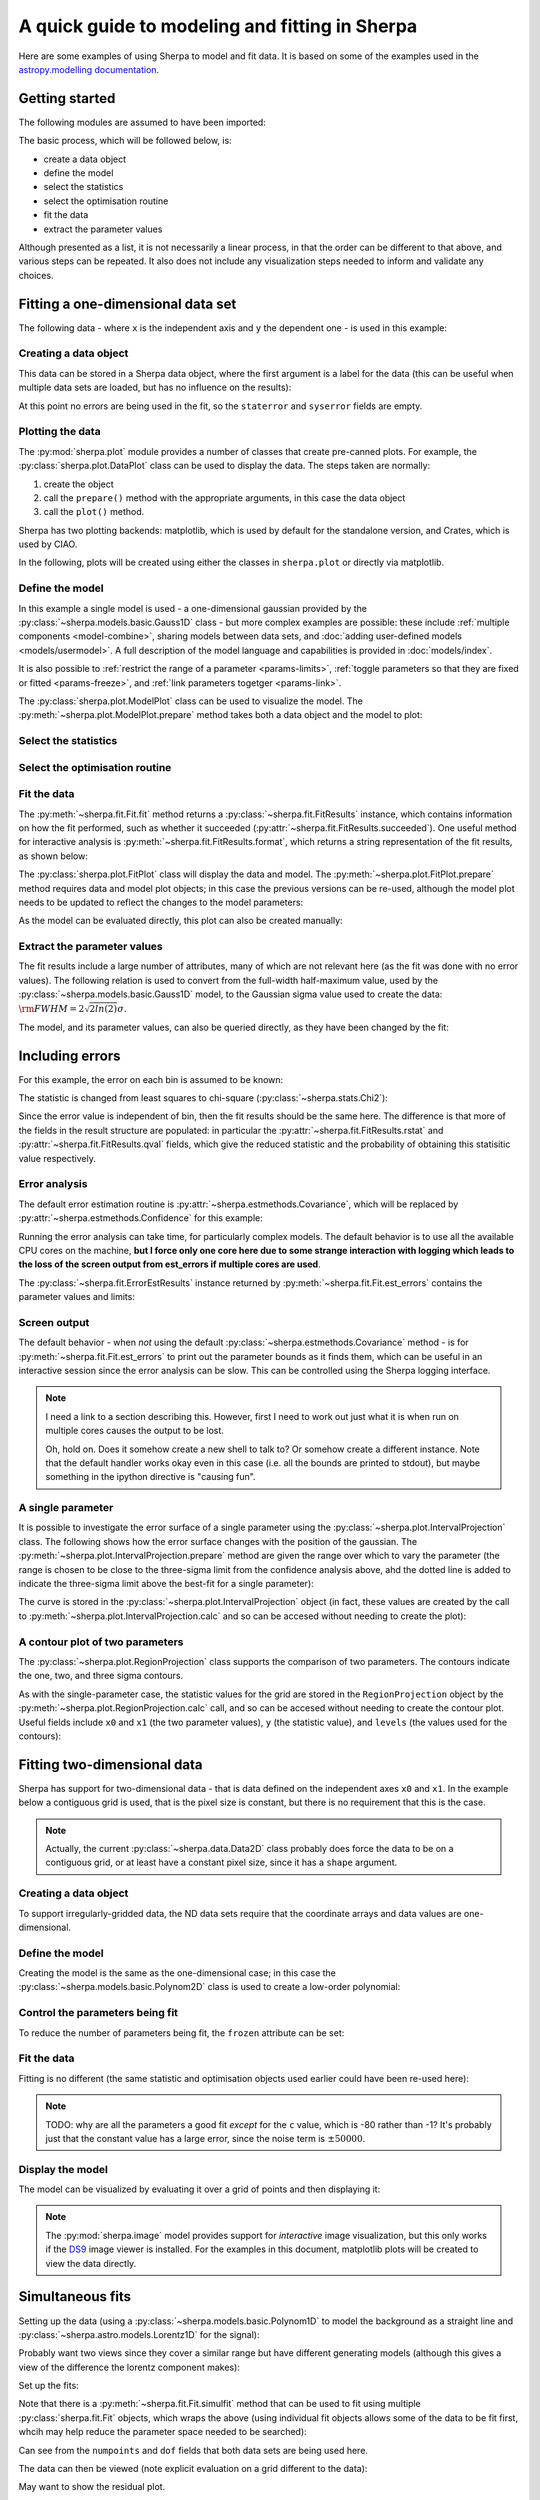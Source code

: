 ***********************************************
A quick guide to modeling and fitting in Sherpa
***********************************************

Here are some examples of using Sherpa to model and fit data.
It is based on some of the examples used in the `astropy.modelling
documentation <http://docs.astropy.org/en/stable/modeling/>`_.

Getting started
===============

The following modules are assumed to have been imported:

.. sherpa::

    In [1]: import numpy as np

    In [1]: import matplotlib.pyplot as plt

The basic process, which will be followed below, is:

* create a data object

* define the model

* select the statistics

* select the optimisation routine

* fit the data

* extract the parameter values

Although presented as a list, it is not necessarily a linear process,
in that the order can be different to that above, and various steps
can be repeated. It also does not include any visualization steps
needed to inform and validate any choices.

.. _quick-gauss1d:

Fitting a one-dimensional data set
==================================

The following data - where ``x`` is the independent axis and
``y`` the dependent one - is used in this example:

.. sherpa::

    In [1]: np.random.seed(0)

    In [1]: x = np.linspace(-5., 5., 200)

    In [1]: ampl_true = 3

    In [1]: pos_true = 1.3

    In [1]: sigma_true = 0.8

    In [1]: err_true = 0.2

    In [1]: y = ampl_true * np.exp(-0.5 * (x - pos_true)**2 / sigma_true**2)

    In [1]: y += np.random.normal(0., err_true, x.shape)

    @savefig data1d.png width=8in
    In [1]: plt.plot(x, y, 'ko');

.. sherpa::
   :suppress:

   In [1]: plt.clf()
       
Creating a data object
----------------------

This data can be stored in a Sherpa data object, where the first
argument is a label for the data (this can be useful when multiple
data sets are loaded, but has no influence on the results):

.. sherpa::

    In [1]: from sherpa.data import Data1D

    In [1]: d = Data1D('example', x, y)

    In [1]: print(d)

At this point no errors are being used in the fit, so the ``staterror``
and ``syserror`` fields are empty.

Plotting the data
-----------------

The :py:mod:`sherpa.plot` module provides a number of classes that
create pre-canned plots. For example, the
:py:class:`sherpa.plot.DataPlot` class can be used to display the data.
The steps taken are normally:

1. create the object

2. call the ``prepare()`` method with the appropriate arguments,
   in this case the data object

3. call the ``plot()`` method.

Sherpa has two plotting backends: matplotlib, which is used by
default for the standalone version, and Crates, which is used by
CIAO.
   
.. sherpa::

   In [1]: from sherpa.plot import DataPlot

   In [1]: dplot = DataPlot()

   In [1]: dplot.prepare(d)

   @savefig data1d_dataplot.png width=8in
   In [1]: dplot.plot()

.. sherpa::
   :suppress:

   In [1]: plt.clf()

In the following, plots will be created using either the
classes in ``sherpa.plot`` or directly via matplotlib.
   
Define the model
----------------

In this example a single model is used - a one-dimensional
gaussian provided by the :py:class:`~sherpa.models.basic.Gauss1D`
class - but more complex examples are possible: these
include :ref:`multiple components <model-combine>`,
sharing models between data sets, and
:doc:`adding user-defined models <models/usermodel>`.
A full description of the model language and capabilities is provided in
:doc:`models/index`.

.. sherpa::

    In [1]: from sherpa.models import Gauss1D

    In [1]: g = Gauss1D()

    In [1]: print(g)

It is also possible to
:ref:`restrict the range of a parameter <params-limits>`,
:ref:`toggle parameters so that they are fixed or fitted <params-freeze>`,
and :ref:`link parameters togetger <params-link>`.

The :py:class:`sherpa.plot.ModelPlot` class can be used to visualize
the model. The :py:meth:`~sherpa.plot.ModelPlot.prepare` method
takes both a data object and the model to plot:

.. sherpa::

   In [1]: from sherpa.plot import ModelPlot

   In [1]: mplot = ModelPlot()

   In [1]: mplot.prepare(d, g)

   @savefig data1d_modelplot.png width=8in
   In [1]: mplot.plot()

.. sherpa::
   :suppress:

   In [1]: plt.clf()

Select the statistics
---------------------

.. sherpa::

    In [1]: from sherpa.stats import LeastSq

    In [1]: stat = LeastSq()

    In [1]: print(stat)

Select the optimisation routine
-------------------------------

.. sherpa::

    In [1]: from sherpa.optmethods import LevMar

    In [1]: opt = LevMar()

    In [1]: print(opt)

Fit the data
------------

The :py:meth:`~sherpa.fit.Fit.fit` method returns a
:py:class:`~sherpa.fit.FitResults` instance, which
contains information on how the fit performed, such as
whether it succeeded (:py:attr:`~sherpa.fit.FitResults.succeeded`).
One useful method for interactive analysis is
:py:meth:`~sherpa.fit.FitResults.format`, which returns
a string representation of the fit results, as shown below:

.. sherpa::

   In [1]: from sherpa.fit import Fit

   In [1]: gfit = Fit(d, g, stat=stat, method=opt)

   In [1]: print(gfit)

   In [1]: gres = gfit.fit()

   In [1]: print(gres.format())
    
   In [1]: if not gres.succeeded: print(gres.message)

The :py:class:`sherpa.plot.FitPlot` class will display the data
and model. The :py:meth:`~sherpa.plot.FitPlot.prepare` method
requires data and model plot objects; in this case the previous
versions can be re-used, although the model plot needs to be
updated to reflect the changes to the model parameters:

.. sherpa::

   In [1]: from sherpa.plot import FitPlot

   In [1]: fplot = FitPlot()

   In [1]: mplot.prepare(d, g)
   
   In [1]: fplot.prepare(dplot, mplot)

   @savefig data1d_fitplot.png width=8in
   In [1]: fplot.plot()
   
.. sherpa::
   :suppress:

   In [1]: plt.clf()

As the model can be evaluated directly, this plot can also be
created manually:

.. sherpa::
   
   In [1]: plt.plot(d.x, d.y, 'ko', label='Data');

   In [1]: plt.plot(d.x, g(d.x), linewidth=2, label='Gaussian');

   @savefig data1d_gauss_fit.png width=8in
   In [1]: plt.legend(loc=2);

.. sherpa::
   :suppress:

   In [1]: plt.clf()

Extract the parameter values
----------------------------

The fit results include a large number of attributes, many of which
are not relevant here (as the fit was done with no error values).
The following relation is used to convert from the full-width
half-maximum value, used by the :py:class:`~sherpa.models.basic.Gauss1D`
model, to the Gaussian sigma value used to create the data:
:math:`\rm{FWHM} = 2 \sqrt{2ln(2)} \sigma`.

.. sherpa::

    In [1]: print(gres)

    In [1]: conv = 2 * np.sqrt(2 * np.log(2))

    In [1]: ans = dict(zip(gres.parnames, gres.parvals))

    In [1]: print("Position ={:.2f}  truth={:.2f}".format(ans['gauss1d.pos'], pos_true))

    In [1]: print("Amplitude={:.2f}  truth={:.2f}".format(ans['gauss1d.ampl'], ampl_true))

    In [1]: print("Sigma    ={:.2f}  truth={:.2f}".format(ans['gauss1d.fwhm']/conv, sigma_true))

The model, and its parameter values, can also be queried directly, as they
have been changed by the fit:

.. sherpa::

    In [1]: print(g)

    In [1]: print(g.pos)

Including errors
================

For this example, the error on each bin is assumed to be
known:

.. sherpa::

    In [1]: dy = np.ones(x.size) * err_true

    In [1]: de = Data1D('with-errors', x, y, staterror=dy)

    In [1]: print(de)

The statistic is changed from least squares to
chi-square (:py:class:`~sherpa.stats.Chi2`):

.. sherpa::

    In [1]: from sherpa.stats import Chi2

    In [1]: ustat = Chi2()

    In [1]: ge = Gauss1D('gerr')

    In [1]: gefit = Fit(de, ge, stat=ustat, method=opt)

    In [1]: geres = gefit.fit()

    In [1]: print(geres.format())
    
    In [1]: if not geres.succeeded: print(geres.message)

    In [1]: print(g)

    In [1]: print(ge)

Since the error value is independent of bin, then the fit results
should be the same here. The difference is that more of the fields
in the result structure are populated: in particular the
:py:attr:`~sherpa.fit.FitResults.rstat` and
:py:attr:`~sherpa.fit.FitResults.qval` fields, which give the
reduced statistic and the probability of obtaining this statisitic value
respectively.

.. sherpa::

    In [1]: print(geres)

Error analysis
--------------

The default error estimation routine is
:py:attr:`~sherpa.estmethods.Covariance`, which will be replaced by
:py:attr:`~sherpa.estmethods.Confidence` for this example:

.. sherpa::

   In [1]: from sherpa.estmethods import Confidence

   In [1]: gefit.estmethod = Confidence()

   In [1]: print(gefit.estmethod)

Running the error analysis can take time, for particularly complex
models. The default behavior is to use all the available CPU cores
on the machine, **but I force only one core here due to some
strange interaction with logging which leads to the loss of the screen
output from est_errors if multiple cores are used**.

.. sherpa::

   In [1]: gefit.estmethod.numcores = 1

   In [1]: errors = gefit.est_errors()

   In [1]: print(errors.format())

The :py:class:`~sherpa.fit.ErrorEstResults` instance returned by
:py:meth:`~sherpa.fit.Fit.est_errors` contains the parameter
values and limits:

.. sherpa::

   In [1]: print(errors)

Screen output
-------------

The default behavior - when *not* using the default 
:py:class:`~sherpa.estmethods.Covariance` method - is for 
:py:meth:`~sherpa.fit.Fit.est_errors` to print out the parameter
bounds as it finds them, which can be useful in an interactive session
since the error analysis can be slow. This can be controlled using
the Sherpa logging interface.

.. note::

   I need a link to a section describing this. However, first I need
   to work out just what it is when run on multiple cores causes the
   output to be lost.

   Oh, hold on. Does it somehow create a new shell to talk to? Or
   somehow create a different instance. Note that the default handler
   works okay even in this case (i.e. all the bounds are printed to
   stdout), but maybe something in the ipython directive is "causing fun".

.. _quick_errors_intproj:

A single parameter
------------------

It is possible to investigate the error surface of a single
parameter using the
:py:class:`~sherpa.plot.IntervalProjection` class. The following shows
how the error surface changes with the position of the gaussian. The
:py:meth:`~sherpa.plot.IntervalProjection.prepare` method are given
the range over which to vary the parameter (the range is chosen to
be close to the three-sigma limit from the confidence analysis above,
ahd the dotted line is added to indicate the three-sigma
limit above the best-fit for a single parameter):

.. sherpa::

   In [1]: from sherpa.plot import IntervalProjection

   In [1]: iproj = IntervalProjection()

   In [1]: iproj.prepare(min=1.23, max=1.32, nloop=41)

   In [1]: iproj.calc(gefit, ge.pos)

   In [1]: iproj.plot()

   @savefig data1d_pos_iproj.png width=8in
   In [1]: plt.axhline(geres.statval + 9, linestyle='dotted');

.. sherpa::
   :suppress:

   In [1]: plt.clf()

The curve is stored in the
:py:class:`~sherpa.plot.IntervalProjection` object (in fact, these
values are created by the call to
:py:meth:`~sherpa.plot.IntervalProjection.calc` and so can be accesed without
needing to create the plot):

.. sherpa::

   In [1]: print(iproj)

A contour plot of two parameters
--------------------------------

The :py:class:`~sherpa.plot.RegionProjection` class supports
the comparison of two parameters. The contours indicate the one,
two, and three sigma contours.

.. sherpa::

   In [1]: from sherpa.plot import RegionProjection

   In [1]: rproj = RegionProjection()

   In [1]: rproj.prepare(min=[2.8, 1.75], max=[3.3, 2.1], nloop=[21, 21])

   In [1]: rproj.calc(gefit, ge.ampl, ge.fwhm)

   @savefig data1d_pos_fwhm_rproj.png width=8in
   In [1]: rproj.contour()

.. sherpa::
   :suppress:

   In [1]: plt.clf()

As with the single-parameter case, the statistic values for the grid are
stored in the ``RegionProjection`` object by the 
:py:meth:`~sherpa.plot.RegionProjection.calc` call, 
and so can be accesed without needing to create the contour plot. Useful
fields include ``x0`` and ``x1`` (the two parameter values), 
``y`` (the statistic value), and ``levels`` (the values used for the
contours):

.. sherpa::

   In [1]: lvls = rproj.levels

   In [1]: print(lvls)
   
   In [1]: (nx, ny) = rproj.nloop

   In [1]: x0, x1, y = rproj.x0, rproj.x1, rproj.y

   In [1]: y.resize(ny, nx)

   In [1]: plt.imshow(y, origin='lower', cmap='viridis_r', aspect='auto',
      ...:            extent=(x0.min(), x0.max(), x1.min(), x1.max()));

   In [1]: plt.colorbar();

   In [1]: plt.xlabel(rproj.xlabel)

   In [1]: plt.ylabel(rproj.ylabel)

   In [1]: x0.resize(ny, nx)

   In [1]: x1.resize(ny, nx)

   In [1]: cs = plt.contour(x0, x1, y, levels=lvls)

   In [1]: lbls = [(v, r"${}\sigma$".format(i+1)) for i, v in enumerate(lvls)]

   @savefig data1d_pos_fwhm_rproj_manual.png width=8in
   In [1]: plt.clabel(cs, lvls, fmt=dict(lbls));

.. sherpa::
   :suppress:

   In [1]: plt.clf()

Fitting two-dimensional data
============================

Sherpa has support for two-dimensional data - that is data defined
on the independent axes ``x0`` and ``x1``. In the example below a
contiguous grid is used, that is the pixel size is constant, but
there is no requirement that this is the case.

.. sherpa::

    In [1]: np.random.seed(0)

    In [1]: x1, x0 = np.mgrid[:128, :128]

    In [1]: y = 2 * x0**2 - 0.5 * x1**2 + 1.5 * x0 * x1 - 1

    In [1]: y += np.random.normal(0, 0.1, y.shape) * 50000

.. note::

   Actually, the current :py:class:`~sherpa.data.Data2D` class
   probably does force the data to be on a contiguous grid,
   or at least have a constant pixel size, since it has a
   ``shape`` argument.
    
Creating a data object
----------------------

To support irregularly-gridded data, the ND data sets require
that the coordinate arrays and data values are one-dimensional.

.. sherpa::

    In [1]: from sherpa.data import Data2D

    In [1]: x0axis = x0.ravel()

    In [1]: x1axis = x1.ravel()

    In [1]: yaxis = y.ravel()

    In [1]: d2 = Data2D('img', x0axis, x1axis, yaxis, shape=(128,128))

Define the model
----------------

Creating the model is the same as the one-dimensional case; in this
case the :py:class:`~sherpa.models.basic.Polynom2D` class is used
to create a low-order polynomial:

.. sherpa::

    In [1]: from sherpa.models import Polynom2D

    In [1]: p2 = Polynom2D('p2')

    In [1]: print(p2)

Control the parameters being fit
--------------------------------

To reduce the number of parameters being fit, the ``frozen`` attribute
can be set:

.. sherpa::

    In [1]: for n in ['cx1', 'cy1', 'cx2y1', 'cx1y2', 'cx2y2']:
       ...:     getattr(p2, n).frozen = True

    In [1]: print(p2)

Fit the data
------------

Fitting is no different (the same statistic and optimisation
objects used earlier could have been re-used here):

.. sherpa::

    In [1]: f2 = Fit(d2, p2, stat=LeastSq(), method=LevMar())

    In [1]: res2 = f2.fit()

    In [1]: if not res2.succeeded: print(res2.message)

    In [1]: print(res2)

    In [1]: print(p2)

.. note::

    TODO: why are all the parameters a good fit *except* for the
    ``c`` value, which is -80 rather than -1? It's probably just that
    the constant value has a large error, since the noise term is
    :math:`\pm 50000`.

Display the model
-----------------

The model can be visualized by evaluating it over a grid of points
and then displaying it:

.. sherpa::

    In [1]: m2 = p2(x0axis, x1axis).reshape(128, 128)

    In [1]: def pimg(d, title):
       ...:     plt.imshow(d, origin='lower', interpolation='nearest',
       ...:                vmin=-1e4, vmax=5e4, cmap='viridis')
       ...:     plt.axis('off')
       ...:     plt.colorbar(orientation='horizontal',
       ...:                  ticks=[0, 20000, 40000])
       ...:     plt.title(title)

    In [1]: plt.figure(figsize=(8, 3));

    In [1]: plt.subplot(1, 3, 1);

    In [1]: pimg(y, "Data")

    In [1]: plt.subplot(1, 3, 2);

    In [1]: pimg(m2, "Model")

    In [1]: plt.subplot(1, 3, 3);

    @savefig data2d_residuals.png width=8in
    In [1]: pimg(y - m2, "Residual")

.. sherpa::
   :suppress:

   In [1]: plt.clf()

   # Reset the figure size
   In [1]: plt.figure()

.. note::

   The :py:mod:`sherpa.image` model provides support for *interactive*
   image visualization, but this only works if the
   `DS9 <http://ds9.si.edu/site/Home.html>`_ image viewer is installed.
   For the examples in this document, matplotlib plots will be
   created to view the data directly.
   
Simultaneous fits
=================

Setting up the data (using a
:py:class:`~sherpa.models.basic.Polynom1D`
to model the background as a straight line and
:py:class:`~sherpa.astro.models.Lorentz1D`
for the signal):

.. sherpa::

   In [1]: from sherpa.models import Polynom1D

   In [1]: from sherpa.astro.models import Lorentz1D
   
   In [1]: tpoly = Polynom1D()

   In [1]: tlor = Lorentz1D()

   In [1]: tpoly.c0 = 50; tpoly.c1 = 1e-2

   In [1]: tlor.pos = 4400; tlor.fwhm = 200; tlor.ampl = 1e4

   In [1]: x1 = np.linspace(4200, 4600, 21)

   In [1]: y1 = tlor(x1) + tpoly(x1) + np.random.normal(scale=5, size=x1.size)

   In [1]: x2 = np.linspace(4100, 4900, 11)

   In [1]: y2 = tpoly(x2) + np.random.normal(scale=5, size=x2.size)

   In [1]: print("x1 size {}  x2 size {}".format(x1.size, x2.size))

Probably want two views since they cover a similar range but have
different generating models (although this gives a view of the difference
the lorentz component makes):

.. sherpa::

   In [1]: plt.plot(x1, y1);

   @savefig quick_simulfit_data.png width=8in
   In [1]: plt.plot(x2, y2);

.. sherpa::
   :suppress:

   In [1]: plt.clf()

Set up the fits:

.. sherpa::

   In [1]: d1 = Data1D('a', x1, y1)

   In [1]: d2 = Data1D('b', x2, y2)

   In [1]: fpoly, flor = Polynom1D(), Lorentz1D()

   In [1]: fpoly.c1.thaw()

   In [1]: flor.pos = 4500

   # Guess the initial amplitude by matching to the data
   In [1]: flor.ampl = y1.sum() / flor(x1).sum()

   In [1]: from sherpa.optmethods import NelderMead

   In [1]: stat, opt = LeastSq(), NelderMead()

   # keep f1 and f2 for now; not sure which way will be done
   In [1]: f1 = Fit(d1, fpoly + flor, stat, opt)

   In [1]: f2 = Fit(d2, fpoly, stat, opt)

   In [1]: from sherpa.data import DataSimulFit

   In [1]: from sherpa.models import SimulFitModel

   In [1]: sdata = DataSimulFit('all', (d1, d2))

   In [1]: smodel = SimulFitModel('all', (fpoly + flor, fpoly))

   In [1]: sfit = Fit(sdata, smodel, stat, opt)

Note that there is a :py:meth:`~sherpa.fit.Fit.simulfit` method that
can be used to fit using multiple :py:class:`sherpa.fit.Fit` objects,
which wraps the above (using individual fit objects allows some
of the data to be fit first, whcih may help reduce the parameter
space needed to be searched):

.. sherpa::

   # An alternative would be `res = f1.simulfit(f2)`
   In [1]: res = sfit.fit()

   In [1]: print(res)

Can see from the ``numpoints`` and ``dof`` fields that both
data sets are being used here.

The data can then be viewed (note explicit evaluation on a
grid different to the data):

.. sherpa::

   In [1]: plt.plot(x1, y1, label='Data 1');

   In [1]: plt.plot(x2, y2, label='Data 2');

   In [1]: x = np.arange(4000, 5000, 10)

   In [1]: plt.plot(x, (fpoly + flor)(x), linestyle='dotted', label='Fit 1');

   In [1]: plt.plot(x, fpoly(x), linestyle='dotted', label='Fit 2');

   @savefig quick_simulfit_fit.png width=8in
   In [1]: plt.legend();

May want to show the residual plot.

.. sherpa::
   :suppress:

   In [1]: plt.clf()

How do you do error analysis? Well, can call sfit.est_errors(), but
that will fail with the current statistic (LeastSq), so need to
change it. The error is 5, per bin, which has to be set up.

.. sherpa::

   In [1]: print(sfit.calc_stat_info())

   In [1]: d1.staterror = np.ones(x1.size) * 5

   In [1]: d2.staterror = np.ones(x2.size) * 5

   In [1]: sfit.stat = Chi2()

   In [1]: check = sfit.fit()

   # How much did the fit change?
   In [1]: check.dstatval

Note that since the error on each bin is the same value, the best-fit
value is not going to be different to the LeastSq result (so ``dstatval``
should be 0).

.. sherpa::

   In [1]: print(sfit.calc_stat_info())

   In [1]: sres = sfit.est_errors()

   In [1]: print(sres)

Error estimates on a single parameter are
:ref:`as above <quick_errors_intproj>`.

.. sherpa::

   In [1]: iproj = IntervalProjection()

   In [1]: iproj.prepare(min=6000, max=18000, nloop=101)

   In [1]: iproj.calc(sfit, flor.ampl)

   @savefig quick_simulfit_error.png width=8in
   In [1]: iproj.plot()

.. sherpa::
   :suppress:

   In [1]: plt.clf()

Hmm, not particularly symmetric, but that's life.
